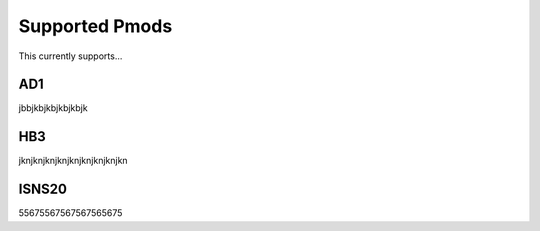 Supported Pmods
---------------

This currently supports...

AD1
"""

jbbjkbjkbjkbjkbjk


HB3
"""

jknjknjknjknjknjknjknjknjkn


ISNS20
""""""

55675567567567565675
